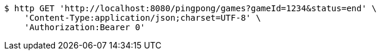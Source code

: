 [source,bash]
----
$ http GET 'http://localhost:8080/pingpong/games?gameId=1234&status=end' \
    'Content-Type:application/json;charset=UTF-8' \
    'Authorization:Bearer 0'
----